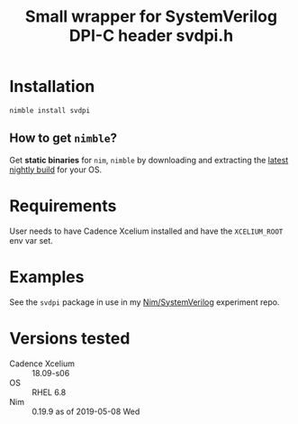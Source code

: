 #+title: Small wrapper for SystemVerilog DPI-C header svdpi.h

* Installation
#+begin_example
nimble install svdpi
#+end_example
** How to get ~nimble~?
Get **static binaries** for ~nim~, ~nimble~ by downloading and
extracting the [[https://github.com/nim-lang/nightlies/releases][latest nightly build]] for your OS.
* Requirements
User needs to have Cadence Xcelium installed and have the
~XCELIUM_ROOT~ env var set.
* Examples
See the ~svdpi~ package in use in my [[https://github.com/kaushalmodi/nim-systemverilog-dpic][Nim/SystemVerilog]] experiment
repo.
* Versions tested
- Cadence Xcelium :: 18.09-s06
- OS :: RHEL 6.8
- Nim :: 0.19.9 as of 2019-05-08 Wed
